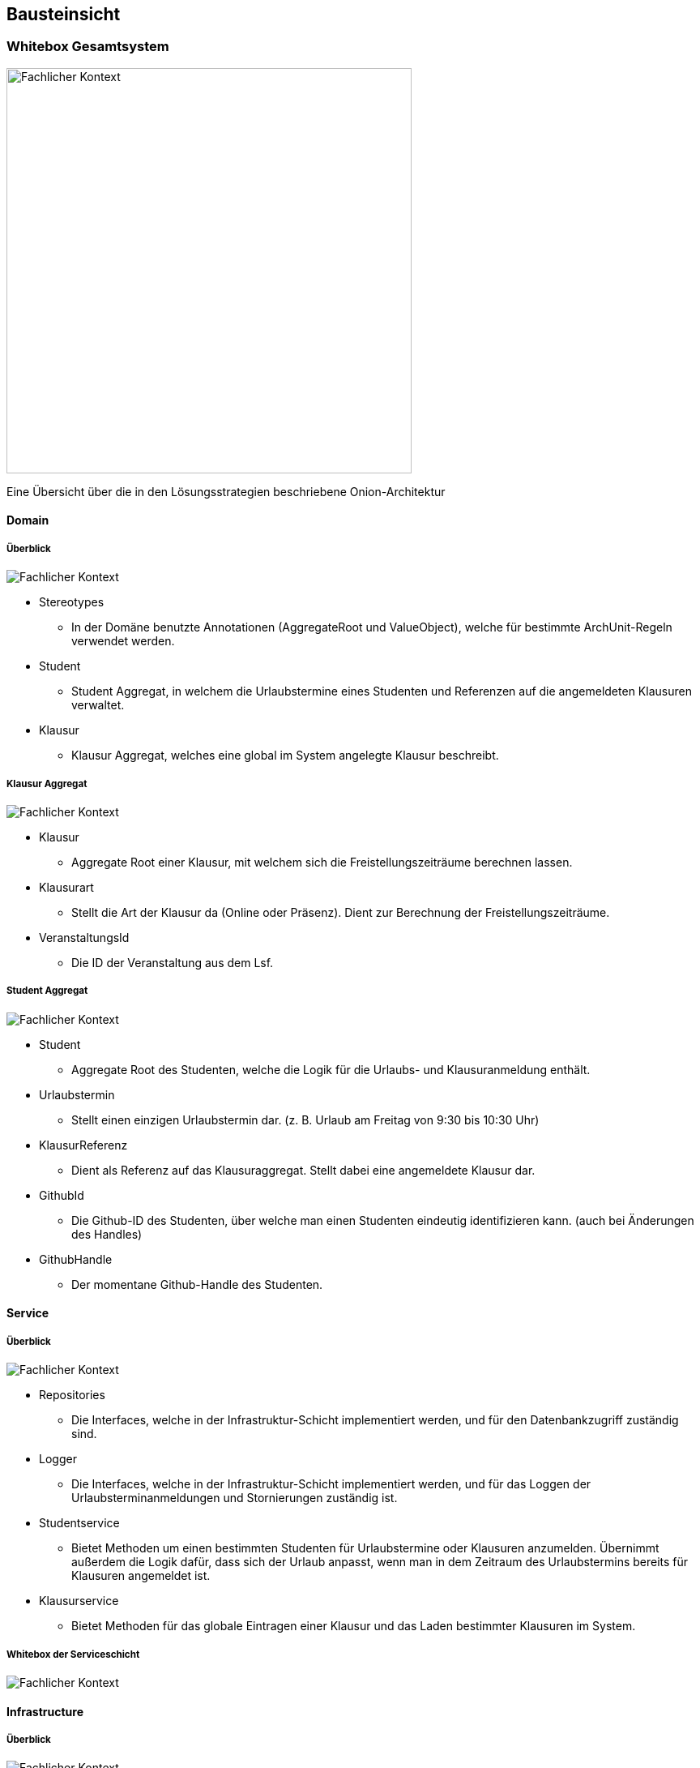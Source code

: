[[section-building-block-view]]
== Bausteinsicht



=== Whitebox Gesamtsystem

image:../images/whitebox-whole-system.png[Fachlicher Kontext, 500]

Eine Übersicht über die in den Lösungsstrategien beschriebene Onion-Architektur

==== Domain

===== Überblick

image:../images/domain-blackbox.png[Fachlicher Kontext]

* Stereotypes
** In der Domäne benutzte Annotationen (AggregateRoot und ValueObject), welche für bestimmte ArchUnit-Regeln verwendet werden.

* Student
** Student Aggregat, in welchem die Urlaubstermine eines Studenten und Referenzen auf die angemeldeten Klausuren verwaltet.

* Klausur
** Klausur Aggregat, welches eine global im System angelegte Klausur beschreibt.

===== Klausur Aggregat

image:../images/domain-whitebox-klausur.png[Fachlicher Kontext]

* Klausur
** Aggregate Root einer Klausur, mit welchem sich die Freistellungszeiträume berechnen lassen.
* Klausurart
** Stellt die Art der Klausur da (Online oder Präsenz). Dient zur Berechnung der Freistellungszeiträume.
* VeranstaltungsId
** Die ID der Veranstaltung aus dem Lsf.

===== Student Aggregat

image:../images/domain-whitebox-student.png[Fachlicher Kontext]

* Student
** Aggregate Root des Studenten, welche die Logik für die Urlaubs- und Klausuranmeldung enthält.
* Urlaubstermin
** Stellt einen einzigen Urlaubstermin dar. (z. B. Urlaub am Freitag von 9:30 bis 10:30 Uhr)
* KlausurReferenz
** Dient als Referenz auf das Klausuraggregat. Stellt dabei eine angemeldete Klausur dar.
* GithubId
** Die Github-ID des Studenten, über welche man einen Studenten eindeutig identifizieren kann. (auch bei Änderungen des Handles)
* GithubHandle
** Der momentane Github-Handle des Studenten.

==== Service

===== Überblick

image:../images/service-blackbox.png[Fachlicher Kontext]

* Repositories
** Die Interfaces, welche in der Infrastruktur-Schicht implementiert werden, und für den Datenbankzugriff zuständig sind.
* Logger
** Die Interfaces, welche in der Infrastruktur-Schicht implementiert werden, und für das Loggen der Urlaubsterminanmeldungen und Stornierungen zuständig ist.
* Studentservice
** Bietet Methoden um einen bestimmten Studenten für Urlaubstermine oder Klausuren anzumelden. Übernimmt außerdem die Logik dafür, dass sich der Urlaub anpasst, wenn man in dem Zeitraum des Urlaubstermins bereits für Klausuren angemeldet ist.
* Klausurservice
** Bietet Methoden für das globale Eintragen einer Klausur und das Laden bestimmter Klausuren im System.

===== Whitebox der Serviceschicht

image:../images/service-whitebox-services.png[Fachlicher Kontext]

==== Infrastructure

===== Überblick

image:../images/infrastructure-blackbox.png[Fachlicher Kontext]

* Web
** Implementierung der Web-Schnittstelle der Anwendung. (Spring Web + Thymeleaf)
* Persistence
** Adapter für die Datenbankanbindung. (Spring Data JDBC)
* Logger
** Adapter für das Loggen der Urlaubstermine. (schreibt das Log in eine lokale Textdatei)

===== Web

====== Controller

image:../images/infrastructure-whitebox-controllers.png[Fachlicher Kontext]

* Student
** UebersichtController
*** Hier wird die Übersichtsseite für den Studenten ausgeliefert, indem der Student und die angemeldeten Klausuren aus dem jeweiligen Service geladen und dem Model übergeben werden.
** KlausurController
*** Bietet Routen für die Eintragung, Anmeldung und Stornierung von Klausuren.
** UrlaubsterminController
*** Bietet Routen für die Anmeldung und Stornierung von Urlaubsterminen.

====== Forms

image:../images/infrastructure-whitebox-forms.png[Fachlicher Kontext]

* UrlaubsterminForm
** Datencontainer für den Forminput eines Urlaubstermins.
** Hier wird verifiziert, ob die Daten gültig sind.
*** 15 Minuten Takt des Urlaubs
*** End- liegt nach Startuhrzeit
*** Liegt innerhalb des Praktikumszeitraums

* KlausurForm
** Datencontainer für den Forminput einer Klausur.
** Hier wird verifiziert, ob die Daten gültig sind.
*** End- liegt nach Startuhrzeit
*** Liegt innerhalb des Praktikumszeitraums
*** VeranstaltungsId ist gültig -> Veranstaltung ist im Lsf vorhanden

* Annotations
** Hier liegen die Annotationen für die Verifizierung der Daten.
** Dafür werden eigene Spring Validation Annotationen verwendet.
* Verification
** Logik für die Verifizierung der Daten.

====== Configuration

image:../images/infrastructure-whitebox-configuration.png[Fachlicher Kontext]

Hier wird Spring Security Configuriert. Dabei gibt es eine strikte Rollenzuteilung -> siehe Entwurfsentscheidungen

===== Persistence

image:../images/infrastructure-whitebox-persistence.png[Fachlicher Kontext]

* Dto
** Datencontainer für das Speichern und Laden der jeweiligen Aggregate.
* Dao
** Verwendet CrudRepositorys zum Speichern der Aggregate -> Spring Data JDBC.
* StudentRepositoryImpl
** Implementierung des Repositorys aus der Serviceschicht, mithilfe des StudentDto Dao's.
* KlausurRepositoryImpl
** Implementierung des Repositorys aus der Serviceschicht, mithilfe des KlausurDto Dao's.

===== Logger

image:../images/infrastructure-whitebox-logger.png[Fachlicher Kontext]

* UrlaubsterminLoggerImpl
** Bietet eine Methode, um eine Nachricht in der lokalen Logdatei einzutragen.
** Speichert dabei das Datum und die Uhrzeit zu der die Nachricht geloggt wird.
